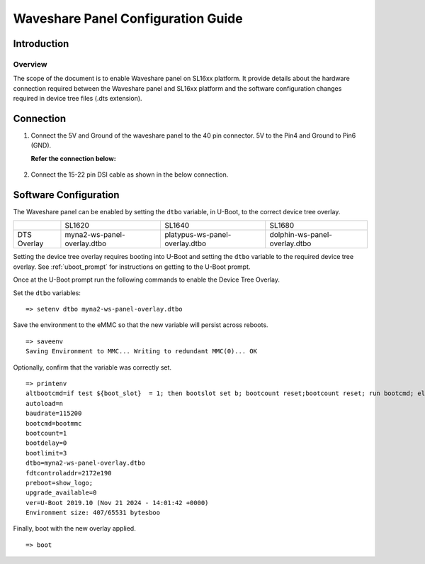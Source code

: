 ===================================
Waveshare Panel Configuration Guide
===================================

Introduction
============

Overview
--------

The scope of the document is to enable Waveshare panel on SL16xx platform. It provide details about the hardware connection required between the Waveshare panel and SL16xx platform and the software configuration changes required in device tree files (.dts extension).

Connection
==========

1. Connect the 5V and Ground of the waveshare panel to the 40 pin 
   connector. 5V to the Pin4 and Ground to Pin6 (GND).

   **Refer the connection below:**
    
.. figure:: media/SL16xx_waveshare_5v_connection.png

2. Connect the 15-22 pin DSI cable as shown in the below connection.

.. figure:: media/SL16xx_waveshare_dsi_cable_connection.png

Software Configuration
======================
The Waveshare panel can be enabled by setting the ``dtbo`` variable, in U-Boot, to the correct device tree overlay.

+-----------------+-------------------------------+----------------------------------+---------------------------------+
|                 | SL1620                        | SL1640                           | SL1680                          |
+-----------------+-------------------------------+----------------------------------+---------------------------------+
| DTS Overlay     | myna2-ws-panel-overlay.dtbo   | platypus-ws-panel-overlay.dtbo   | dolphin-ws-panel-overlay.dtbo   |
+-----------------+-------------------------------+----------------------------------+---------------------------------+

Setting the device tree overlay requires booting into U-Boot and setting
the ``dtbo`` variable to the required device tree overlay. See :ref:`uboot_prompt` for instructions on getting to the
U-Boot prompt.

Once at the U-Boot prompt run the following commands to enable the Device Tree Overlay.

Set the ``dtbo`` variables::

    => setenv dtbo myna2-ws-panel-overlay.dtbo

Save the environment to the eMMC so that the new variable will persist across reboots.

::

    => saveenv
    Saving Environment to MMC... Writing to redundant MMC(0)... OK

Optionally, confirm that the variable was correctly set.

::

    => printenv
    altbootcmd=if test ${boot_slot}  = 1; then bootslot set b; bootcount reset;bootcount reset; run bootcmd; else bootslot set a; bootcount reset; bootcount reset; run bootcmd;  fi
    autoload=n
    baudrate=115200
    bootcmd=bootmmc
    bootcount=1
    bootdelay=0
    bootlimit=3
    dtbo=myna2-ws-panel-overlay.dtbo
    fdtcontroladdr=2172e190
    preboot=show_logo;
    upgrade_available=0
    ver=U-Boot 2019.10 (Nov 21 2024 - 14:01:42 +0000)
    Environment size: 407/65531 bytesboo

Finally, boot with the new overlay applied.

::

    => boot
